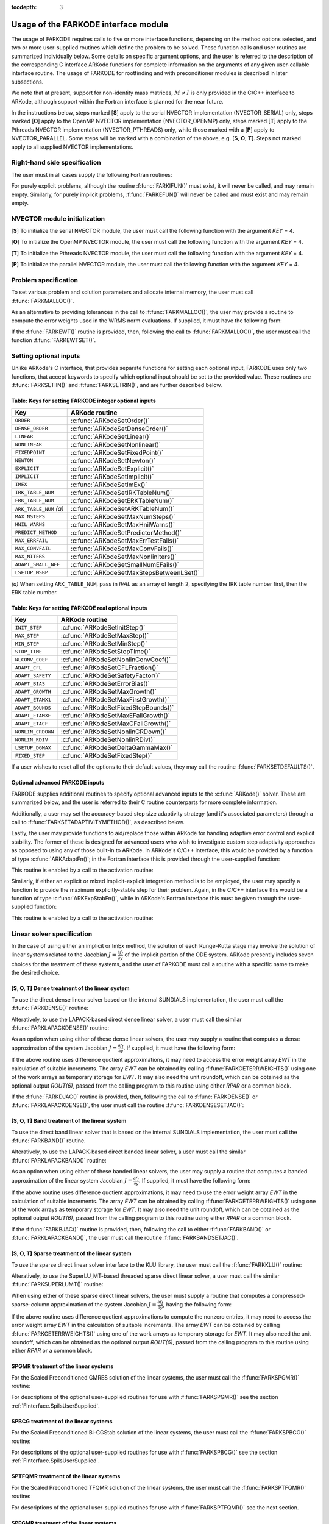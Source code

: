 ..
   Programmer(s): Daniel R. Reynolds @ SMU
   ----------------------------------------------------------------
   Copyright (c) 2013, Southern Methodist University.
   All rights reserved.
   For details, see the LICENSE file.
   ----------------------------------------------------------------

:tocdepth: 3

.. _FInterface.Usage:

Usage of the FARKODE interface module
==========================================

The usage of FARKODE requires calls to five or more interface
functions, depending on the method options selected, and two or more
user-supplied routines which define the problem to be solved.  These 
function calls and user routines are summarized individually below.
Some details on specific argument options, and the user is referred to
the description of the corresponding C interface ARKode functions for
complete information on the arguments of any given user-callable
interface routine.  The usage of FARKODE for rootfinding and with
preconditioner modules is described in later subsections.

We note that at present, support for non-identity mass matrices,
:math:`M\ne I` is only provided in the C/C++ interface to ARKode,
although support within the Fortran interface is planned for the near
future.

In the instructions below, steps marked [**S**] apply to the serial 
NVECTOR implementation (NVECTOR_SERIAL) only, steps marked [**O**]
apply to the OpenMP NVECTOR implementation (NVECTOR_OPENMP) only,
steps marked [**T**] apply to the Pthreads NVECTOR implementation
(NVECTOR_PTHREADS) only, while those marked with a [**P**] apply to
NVECTOR_PARALLEL.  Some steps will be marked with a combination of the
above, e.g.  [**S**, **O**, **T**].  Steps not marked apply to all
supplied NVECTOR implementations.



.. _FInterface.RHS:

Right-hand side specification
--------------------------------------

The user must in all cases supply the following Fortran routines:

.. f:subroutine:: FARKIFUN(T, Y, YDOT, IPAR, RPAR, IER)
   
   Sets the *YDOT* array to :math:`f_I(t,y)`, the implicit portion of
   the right-hand side of the ODE system, as function of the
   independent variable *T* :math:`=t` and the array of dependent state
   variables *Y* :math:`=y`. 
      
   **Arguments:**
      * *T* (``realtype``, input) -- current value of the independent variable.
      * *Y* (``realtype``, input) -- array containing state variables.
      * *YDOT* (``realtype``, output) -- array containing state derivatives.
      * *IPAR* (``long int``, input) -- array containing integer user
        data that was passed to :f:func:`FARKMALLOC()`.
      * *RPAR* (``realtype``, input) -- array containing real user
        data that was passed to :f:func:`FARKMALLOC()`.
      * *IER* (``int``, output) -- return flag (0 success, >0
        recoverable error, <0 unrecoverable error).
   

.. f:subroutine:: FARKEFUN(T, Y, YDOT, IPAR, RPAR, IER)
   
   Sets the *YDOT* array to :math:`f_E(t,y)`, the explicit portion of
   the right-hand side of the ODE system, as function of the
   independent variable *T* :math:`=t` and the array of dependent state
   variables *Y* :math:`=y`. 
      
   **Arguments:**
      * *T* (``realtype``, input) -- current value of the independent variable.
      * *Y* (``realtype``, input) -- array containing state variables.
      * *YDOT* (``realtype``, output) -- array containing state derivatives.
      * *IPAR* (``long int``, input) -- array containing integer user
        data that was passed to :f:func:`FARKMALLOC()`.
      * *RPAR* (``realtype``, input) -- array containing real user
        data that was passed to :f:func:`FARKMALLOC()`.
      * *IER* (``int``, output) -- return flag (0 success, >0
        recoverable error, <0 unrecoverable error).

For purely explicit problems, although the routine
:f:func:`FARKIFUN()` must exist, it will never be called, and may
remain empty.  Similarly, for purely implicit problems, 
:f:func:`FARKEFUN()` will never be called and must exist and may
remain empty.



.. _FInterface.NVector:

NVECTOR module initialization
--------------------------------------

[**S**] To initialize the serial NVECTOR module, the user must
call the following function with the argument *KEY* = 4.

.. f:subroutine:: FNVINITS(KEY, NEQ, IER)
   
   Initializes the Fortran interface to the serial NVECTOR module.
      
   **Arguments:** 
      * *KEY* (``int``, input) -- integer flag denoting which solver
	is to be used (1 is CVODE, 2 is IDA, 3 is KINSOL and 4 is ARKode).
      * *NEQ* (``long int``, input) -- size of the ODE system.
      * *IER* (``int``, output) -- return flag (0 success, :math:`\ne 0` failure).


[**O**] To initialize the OpenMP NVECTOR module, the user must
call the following function with the argument *KEY* = 4.

.. f:subroutine:: FNVINITS_OPENMP(KEY, NEQ, NUM_THREADS, IER)
   
   Initializes the Fortran interface to the OpenMP NVECTOR module.
      
   **Arguments:** 
      * *KEY* (``int``, input) -- integer flag denoting which solver
	is to be used (1 is CVODE, 2 is IDA, 3 is KINSOL and 4 is ARKode).
      * *NEQ* (``long int``, input) -- size of the ODE system.
      * *NUM_THREADS* (``int``, input) -- number of threads to use in
	parallelized regions.
      * *IER* (``int``, output) -- return flag (0 success, :math:`\ne 0` failure).


[**T**] To initialize the Pthreads NVECTOR module, the user must
call the following function with the argument *KEY* = 4.

.. f:subroutine:: FNVINITS_PTHREADS(KEY, NEQ, NUM_THREADS, IER)
   
   Initializes the Fortran interface to the Pthreads NVECTOR module.
      
   **Arguments:** 
      * *KEY* (``int``, input) -- integer flag denoting which solver
	is to be used (1 is CVODE, 2 is IDA, 3 is KINSOL and 4 is ARKode).
      * *NEQ* (``long int``, input) -- size of the ODE system.
      * *NUM_THREADS* (``int``, input) -- number of threads to use in
	parallelized regions.
      * *IER* (``int``, output) -- return flag (0 success, :math:`\ne 0` failure).


[**P**] To initialize the parallel NVECTOR module, the user must
call the following function with the argument *KEY* = 4.

.. f:subroutine:: FNVINITP(COMM, KEY, NLOCAL, NGLOBAL, IER)
   
   Initializes the Fortran interface to the parallel NVECTOR module.
      
   **Arguments:** 
      * *COMM* (``int``, input) -- the MPI communicator.
      * *KEY* (``int``, input) -- integer flag denoting which solver is to be
        used (1 is CVODE, 2 is IDA, 3 is KINSOL and 4 is ARKode).
      * *NLOCAL* (``long int``, input) -- local vector size on this processor.
      * *NGLOBAL* (``long int``, input) -- the size of the ODE system,
	and the global size of vectors (the sum of all values of *NLOCAL*).
      * *IER* (``int``, output) -- return flag (0 success, :math:`\ne 0` failure).
      
   **Notes:** If the header file ``sundials_config.h`` defines
   ``SUNDIALS_MPI_COMM_F2C`` to be 1 (meaning the MPI implementation 
   used to build SUNDIALS includes the :c:func:`MPI_Comm_f2c()` function),
   then COMM can be any valid MPI communicator.  Otherwise,
   ``MPI_COMM_WORLD`` will be used, so the user can just pass an
   integer value as a placeholder.



.. _FInterface.Problem:

Problem specification
--------------------------------------

To set various problem and solution parameters and allocate internal
memory, the user must call :f:func:`FARKMALLOC()`.


.. f:subroutine:: FARKMALLOC(T0, Y0, IMEX, IATOL, RTOL, ATOL, IOUT, ROUT, IPAR, RPAR, IER)
   
   Initializes the Fortran interface to the ARKode solver, providing
   interfaces to the C routines :c:func:`ARKodeCreate()`,
   :c:func:`ARKodeSetUserData()`, and :c:func:`ARKodeInit()`, as well
   as one of :c:func:`ARKodeSStolerances()` or
   :c:func:`ARKodeSVtolerances()`.
      
   **Arguments:** 
      * *T0* (``realtype``, input) -- initial value of :math:`t`.
      * *Y0* (``realtype``, input) -- array of initial conditions. 
      * *IMEX* (``int``, input) -- flag denoting basic integration
	method: 0 = implicit, 1 = explicit, 2 = ImEx. 
      * *IATOL* (``int``, input) -- type for absolute tolerance input
	*ATOL*: 1 = scalar, 2 = array, 3 = user-supplied function; the
	user must subsequently call :f:func:`FARKEWTSET()` and supply
	a routine :f:func:`FARKEWT()` to compute the error weight vector.
      * *RTOL* (``realtype``, input) -- scalar relative tolerance.
      * *ATOL* (``realtype``, input) -- scalar or array absolute tolerance.
      * *IOUT* (``long int``, input/output) -- array of length 22 for integer optional outputs.
      * *ROUT* (``realtype``, input/output) -- array of length 6 for real optional outputs.
      * *IPAR* (``long int``, input/output) -- array of user integer data, which will be passed
        unmodified to all user-provided routines.
      * *RPAR* (``realtype``, input/output) -- array with user real data, which will be passed
        unmodified to all user-provided routines.
      * *IER* (``int``, output) -- return flag (0 success, :math:`\ne 0` failure).
      
   **Notes:** Modifications to the user data arrays *IPAR* and *RPAR*
   inside a user-provided routine will be propagated to all
   subsequent calls to such routines. The optional outputs
   associated with the main ARKode integrator are listed in
   :ref:`FInterface.IOUTTable` and :ref:`FInterface.ROUTTable`, in
   the section :ref:`FInterface.OptionalOutputs`. 


As an alternative to providing tolerances in the call to
:f:func:`FARKMALLOC()`, the user may provide a routine to compute the
error weights used in the WRMS norm evaluations.  If supplied, it must
have the following form:

.. f:subroutine:: FARKEWT(Y, EWT, IPAR, RPAR, IER)
   
   It must set the positive components of the error weight
   vector *EWT* for the calculation of the WRMS norm of *Y*.
      
   **Arguments:** 
      * *Y* (``realtype``, input) -- array containing state variables.
      * *EWT* (``realtype``, output) -- array containing the error weight vector.
      * *IPAR* (``long int``, input) -- array containing the integer user data that was passed
        to :f:func:`FARKMALLOC()`.
      * *RPAR* (``realtype``, input) -- array containing the real user data that was passed to
        :f:func:`FARKMALLOC()`.
      * *IER* (``int``, output) -- return flag (0 success, :math:`\ne 0` failure).

   
If the :f:func:`FARKEWT()` routine is provided, then, following the
call to :f:func:`FARKMALLOC()`, the user must call the function
:f:func:`FARKEWTSET()`. 

.. f:subroutine:: FARKEWTSET(FLAG, IER)
 
   Informs FARKODE to use the user-supplied :f:func:`FARKEWT()` function.
      
   **Arguments:** 
      * *FLAG* (``int``, input) -- flag, use "1" to denoting to use :f:func:`FARKEWT()`.
      * *IER* (``int``, output) -- return flag (0 success, :math:`\ne 0` failure).




.. _FInterface.OptionalInputs:

Setting optional inputs
--------------------------------------

Unlike ARKode's C interface, that provides separate functions for
setting each optional input, FARKODE uses only two functions, that
accept keywords to specify which optional input should be set to the
provided value.  These routines are :f:func:`FARKSETIIN()` and
:f:func:`FARKSETRIN()`, and are further described below. 


.. f:subroutine:: FARKSETIIN(KEY, IVAL, IER)
   
   Specification routine to pass optional integer inputs
   to the :f:func:`FARKODE()` solver.
      
   **Arguments:** 
      * *KEY* (quoted string, input) -- which optional input
        is set (see :ref:`FInterface.IINOptionTable`).
      * *IVAL* (``long int``, input) -- the integer input value to be used.
      * *IER* (``int``, output) -- return flag (0 success, :math:`\ne 0` failure).



.. _FInterface.IINOptionTable:

Table: Keys for setting FARKODE integer optional inputs
^^^^^^^^^^^^^^^^^^^^^^^^^^^^^^^^^^^^^^^^^^^^^^^^^^^^^^^^^^^

.. cssclass:: table-bordered

=======================  =========================================
Key                      ARKode routine
=======================  =========================================
``ORDER``                :c:func:`ARKodeSetOrder()`
``DENSE_ORDER``          :c:func:`ARKodeSetDenseOrder()`
``LINEAR``               :c:func:`ARKodeSetLinear()`
``NONLINEAR``            :c:func:`ARKodeSetNonlinear()`
``FIXEDPOINT``           :c:func:`ARKodeSetFixedPoint()`
``NEWTON``               :c:func:`ARKodeSetNewton()`
``EXPLICIT``             :c:func:`ARKodeSetExplicit()`
``IMPLICIT``             :c:func:`ARKodeSetImplicit()`
``IMEX``                 :c:func:`ARKodeSetImEx()`
``IRK_TABLE_NUM``        :c:func:`ARKodeSetIRKTableNum()`
``ERK_TABLE_NUM``        :c:func:`ARKodeSetERKTableNum()`
``ARK_TABLE_NUM`` *(a)*  :c:func:`ARKodeSetARKTableNum()`      
``MAX_NSTEPS``           :c:func:`ARKodeSetMaxNumSteps()`
``HNIL_WARNS``           :c:func:`ARKodeSetMaxHnilWarns()`
``PREDICT_METHOD``       :c:func:`ARKodeSetPredictorMethod()`
``MAX_ERRFAIL``          :c:func:`ARKodeSetMaxErrTestFails()`
``MAX_CONVFAIL``         :c:func:`ARKodeSetMaxConvFails()`
``MAX_NITERS``           :c:func:`ARKodeSetMaxNonlinIters()`
``ADAPT_SMALL_NEF``      :c:func:`ARKodeSetSmallNumEFails()`
``LSETUP_MSBP``          :c:func:`ARKodeSetMaxStepsBetweenLSet()`
=======================  =========================================

*(a)* When setting ``ARK_TABLE_NUM``, pass in *IVAL* as an array of
length 2, specifying the IRK table number first, then the ERK table
number.
      

.. f:subroutine:: FARKSETRIN(KEY, RVAL, IER)
  
   Specification routine to pass optional real inputs
   to the :f:func:`FARKODE()` solver.
      
   **Arguments:** 
      * *KEY* (quoted string, input) -- which optional input
        is set (see :ref:`FInterface.RINOptionTable`).
      * *RVAL* (``realtype``, input) -- the real input value to be used.
      * *IER* (``int``, output) -- return flag (0 success, :math:`\ne 0` failure).



.. _FInterface.RINOptionTable:

Table: Keys for setting FARKODE real optional inputs
^^^^^^^^^^^^^^^^^^^^^^^^^^^^^^^^^^^^^^^^^^^^^^^^^^^^^^^^^^^

.. cssclass:: table-bordered

=================  =========================================
Key                ARKode routine
=================  =========================================
``INIT_STEP``      :c:func:`ARKodeSetInitStep()`
``MAX_STEP``       :c:func:`ARKodeSetMaxStep()`
``MIN_STEP``       :c:func:`ARKodeSetMinStep()`
``STOP_TIME``      :c:func:`ARKodeSetStopTime()`
``NLCONV_COEF``    :c:func:`ARKodeSetNonlinConvCoef()`
``ADAPT_CFL``      :c:func:`ARKodeSetCFLFraction()`
``ADAPT_SAFETY``   :c:func:`ARKodeSetSafetyFactor()`
``ADAPT_BIAS``     :c:func:`ARKodeSetErrorBias()`
``ADAPT_GROWTH``   :c:func:`ARKodeSetMaxGrowth()`
``ADAPT_ETAMX1``   :c:func:`ARKodeSetMaxFirstGrowth()`
``ADAPT_BOUNDS``   :c:func:`ARKodeSetFixedStepBounds()`
``ADAPT_ETAMXF``   :c:func:`ARKodeSetMaxEFailGrowth()`
``ADAPT_ETACF``    :c:func:`ARKodeSetMaxCFailGrowth()`
``NONLIN_CRDOWN``  :c:func:`ARKodeSetNonlinCRDown()`
``NONLIN_RDIV``    :c:func:`ARKodeSetNonlinRDiv()`
``LSETUP_DGMAX``   :c:func:`ARKodeSetDeltaGammaMax()`
``FIXED_STEP``     :c:func:`ARKodeSetFixedStep()`
=================  =========================================




If a user wishes to reset all of the options to their default values,
they may call the routine :f:func:`FARKSETDEFAULTS()`. 

.. f:subroutine:: FARKSETDEFAULTS(IER)
   
   Specification routine to reset all FARKODE optional
   inputs to their default values.
      
   **Arguments:** 
      * *IER* (``int``, output) -- return flag (0 success, :math:`\ne 0` failure).
   



Optional advanced FARKODE inputs
^^^^^^^^^^^^^^^^^^^^^^^^^^^^^^^^^^^^^^^^^^^

FARKODE supplies additional routines to specify optional advanced
inputs to the :c:func:`ARKode()` solver.  These are summarized below,
and the user is referred to their C routine counterparts for more
complete information. 



.. f:subroutine:: FARKSETERKTABLE(S, Q, P, C, A, B, BEMBED, IER)
   
   Interface to the routine :c:func:`ARKodeSetERKTable()`.
      
   **Arguments:** 
      * *S* (``int``, input) -- number of stages in the table.
      * *Q* (``int``, input) -- global order of accuracy of the method.
      * *P* (``int``, input) -- global order of accuracy of the embedding.
      * *C* (``realtype``, input) -- array of length *S* containing the stage times.
      * *A* (``realtype``, input) -- array of length *S*S* containing the ERK coefficients
        (stored in row-major, "C", order).
      * *B* (``realtype``, input) -- array of length *S* containing the solution coefficients.
      * *BEMBED* (``realtype``, input) -- array of length *S* containing the embedding
        coefficients.
      * *IER* (``int``, output) -- return flag (0 success, :math:`\ne 0` failure).


.. f:subroutine:: FARKSETIRKTABLE(S, Q, P, C, A, B, BEMBED, IER)
   
   Interface to the routine :c:func:`ARKodeSetIRKTable()`.
      
   **Arguments:** 
      * *S* (``int``, input) -- number of stages in the table.
      * *Q* (``int``, input) -- global order of accuracy of the method.
      * *P* (``int``, input) -- global order of accuracy of the embedding.
      * *C* (``realtype``, input) -- array of length *S* containing the stage times.
      * *A* (``realtype``, input) -- array of length *S*S* containing the IRK coefficients
        (stored in row-major, "C", order).
      * *B* (``realtype``, input) -- array of length *S* containing the solution coefficients.
      * *BEMBED* (``realtype``, input) -- array of length *S* containing the embedding
        coefficients.
      * *IER* (``int``, output) -- return flag (0 success, :math:`\ne 0` failure).


.. f:subroutine:: FARKSETARKTABLES(S, Q, P, C, AI, AE, B, BEMBED, IER)
   
   Interface to the routine :c:func:`ARKodeSetARKTables()`.
   
   **Arguments:** 
      * *S* (``int``, input) -- number of stages in the table.
      * *Q* (``int``, input) -- global order of accuracy of the method.
      * *P* (``int``, input) -- global order of accuracy of the embedding.
      * *C* (``realtype``, input) -- array of length *S* containing the stage times.
      * *AI* (``realtype``, input) -- array of length *S*S* containing the IRK coefficients
        (stored in row-major, "C", order) 
      * *AE* (``realtype``, input) -- array of length *S*S* containing the ERK coefficients
        (stored in row-major, "C", order) 
      * *B* (``realtype``, input) -- array of length *S* containing the solution coefficients 
      * *BEMBED* (``realtype``, input) -- array of length *S* containing the embedding
        coefficients 
      * *IER* (``int``, output) -- return flag (0 success, :math:`\ne 0` failure) 
   


Additionally, a user may set the accuracy-based step size adaptivity
strategy (and it's associated parameters) through a call to
:f:func:`FARKSETADAPTIVITYMETHOD()`, as described below. 

.. f:subroutine:: FARKSETADAPTIVITYMETHOD(IMETHOD, IDEFAULT, IPQ, PARAMS, IER)
   
   Specification routine to set the step size adaptivity strategy and
   parameters within the :f:func:`FARKODE()` solver.  Interfaces with
   the C routine :c:func:`ARKodeSetAdaptivityMethod()`.
      
   **Arguments:** 
      * *IMETHOD* (``int``, input) -- choice of adaptivity method.
      * *IDEFAULT* (``int``, input) -- flag denoting whether to use
	default parameters (1) or that customized parameters will be
	supplied (1).
      * *IPQ* (``int``, input) -- flag denoting whether to use
	the embedding order of accuracy (0) or the method order of
	accuracy (1) within step adaptivity algorithm.
      * *PARAMS* (``realtype``, input) -- array of 3 parameters to be
	used within the adaptivity strategy.
      * *IER* (``int``, output) -- return flag (0 success, :math:`\ne 0` failure).


Lastly, the user may provide functions to aid/replace those within
ARKode for handling adaptive error control and explicit stability.
The former of these is designed for advanced users who wish to
investigate custom step adaptivity approaches as opposed to using any
of those built-in to ARKode.  In ARKode's C/C++ interface, this would be
provided by a function of type :c:func:`ARKAdaptFn()`; in the Fortran
interface this is provided through the user-supplied function:

.. f:subroutine:: FARKADAPT(Y, T, H1, H2, H3, E1, E2, E3, Q, P, HNEW, IPAR, RPAR, IER)
   
   It must set the new step size *HNEW* based on the three previous
   steps (*H1*, *H2*, *H3*) and the three previous error estimates
   (*E1*, *E2*, *E3*). 
      
   **Arguments:** 
      * *Y* (``realtype``, input) -- array containing state variables.
      * *T* (``realtype``, input) -- current value of the independent variable.
      * *H1* (``realtype``, input) -- current step size.
      * *H2* (``realtype``, input) -- previous step size.
      * *H3* (``realtype``, input) -- previous-previous step size.
      * *E1* (``realtype``, input) -- estimated temporal error in current step.
      * *E2* (``realtype``, input) -- estimated temporal error in previous step.
      * *E3* (``realtype``, input) -- estimated temporal error in previous-previous step.
      * *Q* (``int``, input) -- global order of accuracy for RK method.
      * *P* (``int``, input) -- global order of accuracy for RK embedding.
      * *HNEW* (``realtype``, output) -- array containing the error weight vector.
      * *IPAR* (``long int``, input) -- array containing the integer
	user data that was passed to :f:func:`FARKMALLOC()`.
      * *RPAR* (``realtype``, input) -- array containing the real user
	data that was passed to :f:func:`FARKMALLOC()`.
      * *IER* (``int``, output) -- return flag (0 success, :math:`\ne 0` failure).


This routine is enabled by a call to the activation routine:

.. f:subroutine:: FARKADAPTSET(FLAG, IER)
   
   Informs FARKODE to use the user-supplied :f:func:`FARKADAPT()` function.
      
   **Arguments:** 
      * *FLAG* (``int``, input) -- flag, use "1" to denoting to use
	:f:func:`FARKADAPT()`, or use "0" to denote a return to the
        default adaptivity strategy.
      * *IER* (``int``, output) -- return flag (0 success, :math:`\ne
	0` failure).

   Note: The call to :f:func:`FARKADAPTSET()` must occur *after* the call
   to :f:func:`FARKMALLOC()`.


Similarly, if either an explicit or mixed implicit-explicit
integration method is to be employed, the user may specify a function
to provide the maximum explicitly-stable step for their problem.
Again, in the C/C++ interface this would be a function of type
:c:func:`ARKExpStabFn()`, while in ARKode's Fortran interface this
must be given through the user-supplied function:

.. f:subroutine:: FARKEXPSTAB(Y, T, HSTAB, IPAR, RPAR, IER)
   
   It must set the maximum explicitly-stable step size, *HSTAB*, based
   on the current solution, *Y*.
      
   **Arguments:** 
      * *Y* (``realtype``, input) -- array containing state variables.
      * *T* (``realtype``, input) -- current value of the independent variable.
      * *HSTAB* (``realtype``, output) -- maximum explicitly-stable step size.
      * *IPAR* (``long int``, input) -- array containing the integer user data that was passed
        to :f:func:`FARKMALLOC()`.
      * *RPAR* (``realtype``, input) -- array containing the real user data that was passed to
        :f:func:`FARKMALLOC()`.
      * *IER* (``int``, output) -- return flag (0 success, :math:`\ne 0` failure).
 

This routine is enabled by a call to the activation routine:

.. f:subroutine:: FARKEXPSTABSET(FLAG, IER)
   
   Informs FARKODE to use the user-supplied :f:func:`FARKEXPSTAB()` function.
      
   **Arguments:** 
      * *FLAG* (``int``, input) -- flag, use "1" to denoting to use
	:f:func:`FARKEXPSTAB()`, or use "0" to denote a return to the 
        default error-based stability strategy.
      * *IER* (``int``, output) -- return flag (0 success, :math:`\ne
	0` failure).

   Note: The call to :f:func:`FARKEXPSTABSET()` must occur *after* the call
   to :f:func:`FARKMALLOC()`.



   
.. _FInterface.LinearSolver:

Linear solver specification
---------------------------------

In the case of using either an implicit or ImEx method, the solution
of each Runge-Kutta stage may involve the solution of linear systems
related to the Jacobian :math:`J = \frac{\partial f_I}{\partial y}` of
the implicit portion of the ODE system. ARKode presently includes
seven choices for the treatment of these systems, and the user of
FARKODE must call a routine with a specific name to make the
desired choice. 


[**S**, **O**, **T**] Dense treatment of the linear system
^^^^^^^^^^^^^^^^^^^^^^^^^^^^^^^^^^^^^^^^^^^^^^^^^^^^^^^^^^^^

To use the direct dense linear solver based on the internal SUNDIALS
implementation, the user must call the :f:func:`FARKDENSE()` routine: 


.. f:subroutine:: FARKDENSE(NEQ, IER)
   
   Interfaces with the :c:func:`ARKDense()` function to
   specify use of the dense direct linear solver.
      
   **Arguments:** 
      * *NEQ* (``long int``, input) -- size of the ODE system.
      * *IER* (``int``, output) -- return flag (0 if success, -1 if a memory allocation
        error occurred, -2 for an illegal input).


Alteratively, to use the LAPACK-based direct dense linear solver, a
user must call the similar :f:func:`FARKLAPACKDENSE()` routine:

.. f:subroutine:: FARKLAPACKDENSE(NEQ, IER)
   
   Interfaces with the :c:func:`ARKLapackDense()` function
   to specify use of the LAPACK the dense direct linear solver.
      
   **Arguments:** 
      * *NEQ* (``int``, input) -- size of the ODE system.
      * *IER* (``int``, output) -- return flag (0 if success, -1 if a memory allocation
        error occurred, -2 for an illegal input).


As an option when using either of these dense linear solvers, the user
may supply a routine that computes a dense approximation of the system
Jacobian :math:`J = \frac{\partial f_I}{\partial y}`.  If supplied, it
must have the following form:


.. f:subroutine:: FARKDJAC(NEQ, T, Y, FY, DJAC, H, IPAR, RPAR, WK1, WK2, WK3, IER)
   
   Interface to provide a user-supplied dense Jacobian approximation
   function (of type :c:func:`ARKDlsDenseJacFn()`), to be used by the
   :f:func:`FARKDENSE()` solver. 
      
   **Arguments:** 
      * *NEQ* (``long int``, input) -- size of the ODE system.
      * *T* (``realtype``, input) -- current value of the independent variable.
      * *Y* (``realtype``, input) -- array containing values of the dependent state variables.
      * *FY* (``realtype``, input) -- array containing values of the dependent state derivatives.
      * *DJAC* (``realtype`` of size (NEQ,NEQ), output) -- 2D array containing the Jacobian entries.
      * *H* (``realtype``, input) -- current step size.
      * *IPAR* (``long int``, input) -- array containing integer user data that was passed to
        :f:func:`FARKMALLOC()`.
      * *RPAR* (``realtype``, input) -- array containing real user data that was passed to
        :f:func:`FARKMALLOC()`.
      * *WK1*, *WK2*, *WK3*  (``realtype``, input) -- array containing temporary workspace
        of same size as *Y*.
      * *IER* (``int``, output) -- return flag (0 if success, >0 if a recoverable error
        occurred, <0 if an unrecoverable error occurred).
      
   **Notes:** Typically this routine will use only *NEQ*, *T*, *Y*, and
   *DJAC*. It must compute the Jacobian and store it column-wise in *DJAC*. 
  

   
If the above routine uses difference quotient approximations, it may
need to access the error weight array *EWT* in the calculation of
suitable increments. The array *EWT* can be obtained by calling
:f:func:`FARKGETERRWEIGHTS()` using one of the work arrays as
temporary storage for *EWT*. It may also need the unit roundoff, which
can be obtained as the optional output *ROUT(6)*, passed from the
calling program to this routine using either *RPAR* or a common block. 

If the :f:func:`FARKDJAC()` routine is provided, then, following the
call to :f:func:`FARKDENSE()` or :f:func:`FARKLAPACKDENSE()`, the user
must call the routine :f:func:`FARKDENSESETJAC()`:


.. f:subroutine:: FARKDENSESETJAC(FLAG, IER)
   
   Interface to the :c:func:`ARKDlsSetDenseJacFn()` function, specifying
   to use the user-supplied routine :f:func:`FARKDJAC()` for the
   Jacobian approximation. 
      
   **Arguments:** 
      * *FLAG* (``int``, input) -- any nonzero value specifies to use
	:f:func:`FARKDJAC()`. 
      * *IER* (``int``, output) -- return flag (0 if success,
	:math:`\ne 0` if an error occurred).
   

   


[**S**, **O**, **T**] Band treatment of the linear system
^^^^^^^^^^^^^^^^^^^^^^^^^^^^^^^^^^^^^^^^^^^^^^^^^^^^^^^^^^^

To use the direct band linear solver that is based on the internal
SUNDIALS implementation, the user must call the :f:func:`FARKBAND()`
routine.


.. f:subroutine:: FARKBAND(NEQ, MU, ML, IER)
   
   Interfaces with the :c:func:`ARKBand()` function to
   specify use of the dense banded linear solver.
      
   **Arguments:** 
      * *NEQ* (``long int``, input) -- size of the ODE system.
      * *MU* (``long int``, input) -- upper half-bandwidth.
      * *ML* (``long int``, input) -- lower half-bandwidth.
      * *IER* (``int``, output) -- return flag (0 if success, -1 if a memory allocation
        error occurred, -2 for an illegal input).


Alteratively, to use the LAPACK-based direct banded linear solver, a
user must call the similar :f:func:`FARKLAPACKBAND()` routine:


.. f:subroutine:: FARKLAPACKBAND(NEQ, MU, ML, IER)
   
   Interfaces with the :c:func:`ARKLapackBand()` function
   to specify use of the dense banded linear solver.
      
   **Arguments:** 
      * *NEQ* (``int``, input) -- size of the ODE system.
      * *MU* (``int``, input) -- upper half-bandwidth.
      * *ML* (``int``, input) -- lower half-bandwidth.
      * *IER* (``int``, output) -- return flag (0 if success, -1 if a memory allocation
        error occurred, -2 for an illegal input).
   

   
As an option when using either of these banded linear solvers, the user
may supply a routine that computes a banded approximation of the
linear system Jacobian :math:`J = \frac{\partial f_I}{\partial y}`. If
supplied, it must have the following form:

.. f:subroutine:: FARKBJAC(NEQ, MU, ML, MDIM, T, Y, FY, BJAC, H, IPAR, RPAR, WK1, WK2, WK3, IER)
   
   Interface to provide a user-supplied band Jacobian approximation
   function (of type :c:func:`ARKDlsBandJacFn()`), to be used by the
   :f:func:`FARKBAND()` solver. 
     
   **Arguments:** 
      * *NEQ* (``long int``, input) -- size of the ODE system.
      * *MU*   (``long int``, input) -- upper half-bandwidth.
      * *ML*   (``long int``, input) -- lower half-bandwidth.
      * *MDIM* (``long int``, input) -- leading dimension of *BJAC* array.
      * *T*    (``realtype``, input) -- current value of the independent variable.
      * *Y*    (``realtype``, input) -- array containing dependent state variables.
      * *FY*   (``realtype``, input) -- array containing dependent state derivatives.
      * *BJAC* (``realtype`` of size *(MDIM,NEQ)*, output) -- 2D array
	containing the Jacobian entries. 
      * *H*    (``realtype``, input) -- current step size.
      * *IPAR* (``long int``, input) -- array containing integer user data that was passed to
        :f:func:`FARKMALLOC()`.
      * *RPAR* (``realtype``, input) -- array containing real user data that was passed to
        :f:func:`FARKMALLOC()`.
      * *WK1*, *WK2*, *WK3*  (``realtype``, input) -- array containing temporary workspace
        of same size as *Y*.
      * *IER* (``int``, output) -- return flag (0 if success, >0 if a recoverable error
        occurred, <0 if an unrecoverable error occurred).
      
   **Notes:**
   Typically this routine will use only *NEQ*, *MU*, *ML*, *T*, *Y*, and
   *BJAC*. It must load the *MDIM* by *N* array *BJAC* with the Jacobian
   matrix at the current :math:`(t,y)` in band form.  Store in
   *BJAC(k,j)* the Jacobian element :math:`J_{i,j}` with 
   *k = i - j + MU + 1* (or *k = 1, ..., ML+MU+1*) and *j = 1, ..., N*. 


If the above routine uses difference quotient approximations, it may
need to use the error weight array *EWT* in the calculation of
suitable increments. The array *EWT* can be obtained by calling
:f:func:`FARKGETERRWEIGHTS()` using one of the work 
arrays as temporary storage for *EWT*. It may also need the unit
roundoff, which can be obtained as the optional output *ROUT(6)*,
passed from the calling program to this routine using either *RPAR*
or a common block. 

If the :f:func:`FARKBJAC()` routine is provided, then, following the
call to either :f:func:`FARKBAND()` or :f:func:`FARKLAPACKBAND()`, the
user must call the routine :f:func:`FARKBANDSETJAC()`. 


.. f:subroutine:: FARKBANDSETJAC(FLAG, IER)
   
   Interface to the :c:func:`ARKDlsSetBandJacFn()` function, specifying
   to use the user-supplied routine :f:func:`FARKBJAC()` for the
   Jacobian approximation. 
      
   **Arguments:** 
      * *FLAG* (``int``, input) -- any nonzero value specifies to use
        :f:func:`FARKBJAC()`.
      * *IER* (``int``, output) -- return flag (0 if success, 
	:math:`\ne 0` if an error occurred).




[**S**, **O**, **T**] Sparse treatment of the linear system
^^^^^^^^^^^^^^^^^^^^^^^^^^^^^^^^^^^^^^^^^^^^^^^^^^^^^^^^^^^^

To use the sparse direct linear solver interface to the KLU library,
the user must call the :f:func:`FARKKLU()` routine:  


.. f:subroutine:: FARKKLU(NEQ, NNZ, IER)
   
   Interfaces with the :c:func:`ARKKLU()` function to
   specify use of the sparse direct linear solver.
      
   **Arguments:** 
      * *NEQ* (``int``, input) -- size of the ODE system.
      * *NNZ* (``int``, input) -- maximum number of nonzeros in
	the sparse Jacobian.
      * *IER* (``int``, output) -- return flag (0 if success, -1 if a
	memory allocation error occurred, -2 for an illegal input).


Alteratively, to use the SuperLU_MT-based threaded sparse direct
linear solver, a user must call the similar :f:func:`FARKSUPERLUMT()`
routine:

.. f:subroutine:: FARKSUPERLUMT(NTHREADS, NEQ, NNZ, IER)
   
   Interfaces with the :c:func:`ARKSuperLUMT()` function
   to specify use of the SuperLU_MT threaded sparse direct linear solver.
      
   **Arguments:** 
      * *NTHREADS* (``int``, input) -- number of threads to use in
	factorization and solution of the Jacobian systems.
      * *NEQ* (``int``, input) -- size of the ODE system.
      * *NNZ* (``int``, input) -- maximum number of nonzeros in
	the sparse Jacobian.
      * *IER* (``int``, output) -- return flag (0 if success, -1 if a
	memory allocation error occurred, -2 for an illegal input).


When using either of these sparse direct linear solvers, the user must
supply a routine that computes a compressed-sparse-column
approximation of the system Jacobian :math:`J = \frac{\partial
f_I}{\partial y}`, having the following form:


.. f:subroutine:: FARKSPJAC(T, Y, FY, N, NNZ, JDATA, JRVALS, JCPTRS, H, IPAR, RPAR, WK1, WK2, WK3, IER)
   
   Interface to provide a user-supplied sparse Jacobian approximation
   function (of type :c:func:`ARKSlsSparseJacFn()`), to be used by the
   :f:func:`FARKKLU()` or :f:func:`FARKSUPERLUMT()` solver. 
      
   **Arguments:** 
      * *T* (``realtype``, input) -- current value of the independent variable.
      * *Y* (``realtype``, input) -- array containing values of the dependent state variables.
      * *FY* (``realtype``, input) -- array containing values of the dependent state derivatives.
      * *N* (``int``, input) -- number of matrix rows in Jacobian.
      * *NNZ* (``int``, input) -- allocated length of nonzero storage in Jacobian.
      * *JDATA* (``realtype`` of size NNZ, output) -- nonzero values in Jacobian.
      * *JRVALS* (``int`` of size NNZ, output) -- row indices for each
	nonzero Jacobian entry.
      * *JCPTRS* (``int`` of size N+1, output) -- indices of where
	each column's nonzeros begin in data array; last entry points
	just past end of data values.
      * *H* (``realtype``, input) -- current step size.
      * *IPAR* (``long int``, input) -- array containing integer user data that was passed to
        :f:func:`FARKMALLOC()`.
      * *RPAR* (``realtype``, input) -- array containing real user data that was passed to
        :f:func:`FARKMALLOC()`.
      * *WK1*, *WK2*, *WK3*  (``realtype``, input) -- array containing temporary workspace
        of same size as *Y*.
      * *IER* (``int``, output) -- return flag (0 if success, >0 if a recoverable error
        occurred, <0 if an unrecoverable error occurred).
      
   **Notes:** Due to the format of both the KLU and SuperLU_MT
   solvers, the number of matrix rows, number of matrix nonzeros, and
   row index array are all of type ``int`` and not ``long int``.
  

If the above routine uses difference quotient approximations to
compute the nonzero entries, it may need to access the error weight
array *EWT* in the calculation of suitable increments. The array *EWT*
can be obtained by calling :f:func:`FARKGETERRWEIGHTS()` using one of
the work arrays as temporary storage for *EWT*.  It may also need the
unit roundoff, which can be obtained as the optional output *ROUT(6)*,
passed from the calling program to this routine using either *RPAR* or
a common block.


   


SPGMR treatment of the linear systems
^^^^^^^^^^^^^^^^^^^^^^^^^^^^^^^^^^^^^^^^^^^^^^^^^^^^^^^^^^

For the Scaled Preconditioned GMRES solution of the linear systems,
the user must call the :f:func:`FARKSPGMR()` routine:


.. f:subroutine:: FARKSPGMR(IPRETYPE, IGSTYPE, MAXL, DELT, IER)
   
   Interfaces with the :c:func:`ARKSpgmr()` and ARKSpilsSet* routines
   to specify use of the SPGMR iterative linear solver.
      
   **Arguments:** 
      * *IPRETYPE* (``int``, input) -- preconditioner type: 0 = none,
	1 = left only, 2 = right only, 3 = both sides.
      * *IGSTYPE* (``int``, input) -- Gram-schmidt orthogonalization
	process: 1 = modified G-S, 2 = classical G-S.
      * *MAXL* (``int``; input) -- maximum Krylov subspace dimension
	(0 for default). 
      * *DELT* (``realtype``, input) -- linear convergence tolerance
	factor (0.0 for default). 
      * *IER* (``int``, output) -- return flag (0 if success, -1 if a
	memory allocation error occurred, -2 for an illegal input).


For descriptions of the optional user-supplied routines for use with
:f:func:`FARKSPGMR()` see the section :ref:`FInterface.SpilsUserSupplied`.



SPBCG treatment of the linear systems
^^^^^^^^^^^^^^^^^^^^^^^^^^^^^^^^^^^^^^^^^^^^^^^^^^^^^^^^^^

For the Scaled Preconditioned Bi-CGStab solution of the linear systems,
the user must call the :f:func:`FARKSPBCG()` routine:


.. f:subroutine:: FARKSPBCG(IPRETYPE, MAXL, DELT, IER)
   
   Interfaces with the :c:func:`ARKSpbcg()` and
   ARKSpilsSet* routines to specify use of the SPBCG iterative
   linear solver.
      
   **Arguments:**  The arguments are the same as those with the
   same names for :f:func:`FARKSPGMR()`. 


For descriptions of the optional user-supplied routines for use with
:f:func:`FARKSPBCG()` see the section :ref:`FInterface.SpilsUserSupplied`.





SPTFQMR treatment of the linear systems
^^^^^^^^^^^^^^^^^^^^^^^^^^^^^^^^^^^^^^^^^^^^^^^^^^^^^^^^^^

For the Scaled Preconditioned TFQMR solution of the linear systems,
the user must call the :f:func:`FARKSPTFQMR()` routine:


.. f:subroutine:: FARKSPTFQMR(IPRETYPE, MAXL, DELT, IER)
   
   Interfaces with the :c:func:`ARKSptfqmr()` and
   ARKSpilsSet* routines to specify use of the SPTFQMR iterative
   linear solver.
      
   **Arguments:**  The arguments are the same as those with the same names
   for :f:func:`FARKSPGMR()`.


For descriptions of the optional user-supplied routines for use with
:f:func:`FARKSPTFQMR()` see the next section.



SPFGMR treatment of the linear systems
^^^^^^^^^^^^^^^^^^^^^^^^^^^^^^^^^^^^^^^^^^^^^^^^^^^^^^^^^^

For the Scaled Preconditioned Flexible Generalized Minimum Residual
solution of the linear systems, the user must call the
:f:func:`FARKSPFGMR()` routine:


.. f:subroutine:: FARKSPFGMR(IPRETYPE, IGSTYPE, MAXL, DELT, IER)
   
   Interfaces with the :c:func:`ARKSpfgmr()` and
   ARKSpilsSet* routines to specify use of the SPFGMR iterative
   linear solver.
      
   **Arguments:**  The arguments are the same as those for
   :f:func:`FARKSPGMR()`.


For descriptions of the optional user-supplied routines for use with
:f:func:`FARKSPFGMR()` see the section :ref:`FInterface.SpilsUserSupplied`.





PCG treatment of the linear systems
^^^^^^^^^^^^^^^^^^^^^^^^^^^^^^^^^^^^^^^^^^^^^^^^^^^^^^^^^^

For the Preconditioned Conjugate Gradient solution of symmetric linear
systems, the user must call the :f:func:`FARKPCG()` routine:


.. f:subroutine:: FARKPCG(IPRETYPE, MAXL, DELT, IER)
 
   Interfaces with the :c:func:`ARKPcg()` and
   ARKSpilsSet* routines to specify use of the PCG iterative
   linear solver.
      
   **Arguments:**  The arguments are the same as those with the
   same names for :f:func:`FARKSPGMR()`. 


For descriptions of the optional user-supplied routines for use with
:f:func:`FARKPCG()` see the section :ref:`FInterface.SpilsUserSupplied`.





.. _FInterface.SpilsUserSupplied:

User-supplied routines for SPGMR/SPBCG/SPTFQMR/SPFGMR/PCG
^^^^^^^^^^^^^^^^^^^^^^^^^^^^^^^^^^^^^^^^^^^^^^^^^^^^^^^^^^^^^^^^^^^^^^^^^^

With treatment of the linear systems by any of the Krylov iterative
solvers, there are three optional user-supplied routines --
:f:func:`FARKJTIMES()`, :f:func:`FARKPSET()` and :f:func:`FARKPSOL()`.
The specifications of these functions are given below.

The first of these optional routines when using a Krylov iterative
solver is a routine to compute the product of the system Jacobian
:math:`J = \frac{\partial f_I}{\partial y}` and a given vector
:math:`v`.  If supplied, it must have the following form: 


.. f:subroutine:: FARKJTIMES(V, FJV, T, Y, FY, H, IPAR, RPAR, WORK, IER)
   
   Interface to provide a user-supplied Jacobian-times-vector product
   approximation function (corresponding to a C interface routine of
   type :c:func:`ARKSpilsJacTimesVecFn()`), to be used by one of the
   Krylov iterative linear solvers.
      
   **Arguments:** 
      * *V*    (``realtype``, input) -- array containing the vector to multiply.
      * *FJV*  (``realtype``, output) -- array containing resulting product vector.
      * *T*    (``realtype``, input) -- current value of the independent variable.
      * *Y*    (``realtype``, input) -- array containing dependent state variables.
      * *FY*   (``realtype``, input) -- array containing dependent state derivatives.
      * *H*    (``realtype``, input) -- current step size.
      * *IPAR* (``long int``, input) -- array containing integer user data that was passed to
        :f:func:`FARKMALLOC()`.
      * *RPAR* (``realtype``, input) -- array containing real user data that was passed to
        :f:func:`FARKMALLOC()`.
      * *WORK* (``realtype``, input) -- array containing temporary workspace of same size as
        *Y*.
      * *IER*  (``int``, output) -- return flag  (0 if success, :math:`\ne 0` if an error).
         
   **Notes:**
   Typically this routine will use only *NEQ*, *T*, *Y*, *V*, and
   *FJV*.  It must compute the product vector :math:`Jv`, where
   :math:`v` is given in *V*, and the product is stored in *FJV*. 
   

If this routine has been supplied by the user, then, following the
call to :f:func:`FARKSPGMR()`, :f:func:`FARKSPBCG()`,
:f:func:`FARKSPTFQMR()`, :f:func:`FARKSPFGMR()` or
:f:func:`FARKPCG()`, the user must call the routine
:f:func:`FARKSPILSSETJAC()` with *FLAG* :math:`\ne 0` to specify use
of the user-supplied Jacobian-times-vector function:


.. f:subroutine:: FARKSPILSSETJAC(FLAG, IER)
   
   Interface to the function :c:func:`ARKSpilsSetJacTimesVecFn()` to
   specify use of the user-supplied Jacobian-times-vector function
   :f:func:`FARKJTIMES()`. 
      
   **Arguments:** 
      * *FLAG* (``int``, input) -- flag denoting to use
	:f:func:`FARKJTIMES()` routine. 
      * *IER*  (``int``, output) -- return flag  (0 if success,
	:math:`\ne 0` if an error).


If preconditioning is to be performed during the Krylov solver 
(i.e. the solver was set up with *IPRETYPE* :math:`\ne 0`), then the 
user must also call the routine :f:func:`FARKSPILSSETPREC()` with
*FLAG* :math:`\ne 0`:


.. f:subroutine:: FARKSPILSSETPREC(FLAG, IER)
   
   Interface to the function :c:func:`ARKSpilsSetPreconditioner()` to
   specify use of the user-supplied preconditioner setup and solve
   functions, :f:func:`FARKPSET()` and :f:func:`FARKPSOL()`, respectively.
      
   **Arguments:** 
      * *FLAG* (``int``, input) -- flag denoting use of user-supplied
        preconditioning routines.
      * *IER*  (``int``, output) -- return flag  (0 if success,
	:math:`\ne 0` if an error).
         

In addition, the user must provide the following two routines to
implement the preconditioner setup and solve functions to be used
within the solve.


.. f:subroutine:: FARKPSET(T,Y,FY,JOK,JCUR,GAMMA,H,IPAR,RPAR,V1,V2,V3,IER)
   
   User-supplied preconditioner setup routine (of type
   :c:func:`ARKSpilsPrecSetupFn()`). 
      
   **Arguments:** 
      * *T* (``realtype``, input) -- current value of the independent variable.
      * *Y* (``realtype``, input) -- current dependent state variable array.
      * *FY* (``realtype``, input) -- current dependent state variable derivative array.
      * *JOK* (``int``, input) -- flag indicating whether Jacobian-related data needs to be 
        recomputed: 0 = recompute, 1 = reuse with the current value of *GAMMA*.
      * *JCUR* (``realtype``, output) -- return flag to denote if
	Jacobian data was recomputed (1=yes, 0=no).
      * *GAMMA* (``realtype``, input) -- Jacobian scaling factor.
      * *H* (``realtype``, input) -- current step size.
      * *IPAR* (``long int``, input/output) -- array containing integer user data that was passed to
        :f:func:`FARKMALLOC()`.
      * *RPAR* (``realtype``, input/output) -- array containing real user data that was passed to
        :f:func:`FARKMALLOC()`.
      * *V1*, *V2*, *V3* (``realtype``, input) -- arrays containing temporary workspace of
        same size as *Y*. 
      * *IER*  (``int``, output) -- return flag  (0 if success, >0 if a recoverable
        failure, <0 if a non-recoverable failure).
      
   **Notes:**
   This routine must set up the preconditioner :math:`P` to be used in
   the subsequent call to :f:func:`FARKPSOL()`.  The preconditioner (or
   the product of the left and right preconditioners if using both)
   should be an approximation to the matrix  :math:`M - \gamma J`,
   where :math:`M` is the system mass matrix, :math:`\gamma` is the
   input *GAMMA*, and :math:`J = \frac{\partial f_I}{\partial y}`. 
   
   
.. f:subroutine:: FARKPSOL(T,Y,FY,R,Z,GAMMA,DELTA,LR,IPAR,RPAR,VT,IER)
   
   User-supplied preconditioner solve routine (of type
   :c:func:`ARKSpilsPrecSolveFn()`).
      
   **Arguments:** 
      * *T* (``realtype``, input) -- current value of the independent variable.
      * *Y* (``realtype``, input) -- current dependent state variable array.
      * *FY* (``realtype``, input) -- current dependent state variable derivative array.
      * *R* (``realtype``, input) -- right-hand side array.
      * *Z* (``realtype``, output) -- solution array.
      * *GAMMA* (``realtype``, input) -- Jacobian scaling factor.
      * *DELTA* (``realtype``, input) -- desired residual tolerance.
      * *LR* (``int``, input) -- flag denoting to solve the right or left preconditioner
        system: 1 = left preconditioner, 2 = right preconditioner.
      * *IPAR* (``long int``, input/output) -- array containing integer user data that was passed to
        :f:func:`FARKMALLOC()`.
      * *RPAR* (``realtype``, input/output) -- array containing real user data that was passed to
        :f:func:`FARKMALLOC()`.
      * *VT* (``realtype``, input) -- array containing temporary workspace of same size as *Y*.
      * *IER*  (``int``, output) -- return flag  (0 if success, >0 if a recoverable
        failure, <0 if a non-recoverable failure).
      
   **Notes:**
   Typically this routine will use only *NEQ*, *T*, *Y*, *GAMMA*, *R*,
   *LR*, and *Z*.  It must solve the preconditioner linear system 
   :math:`Pz = r`.  The preconditioner (or the product of the left and
   right preconditioners if both are nontrivial) should be an
   approximation to the matrix  :math:`M - \gamma J`, where
   :math:`M` is the system mass matrix, :math:`\gamma` is the input
   GAMMA, and :math:`J = \frac{\partial f_I}{\partial y}`. 


Notes:

(a) If the user's :f:func:`FARKJTIMES()` or :f:func:`FARKPSET()` routine
    uses difference quotient approximations, it may need to use the
    error weight array *EWT* and/or the unit roundoff, in the
    calculation of suitable increments. Also, if :f:func:`FARKPSOL()`
    uses an iterative method in its solution, the residual vector
    :math:`\rho = r - Pz` of the system should be made less than
    :math:`\delta =` *DELTA* in the weighted l2 norm, i.e. 
    
    .. math::
       \left(\sum_i \left(\rho_i\, EWT_i\right)^2 \right)^{1/2} < \delta.

(b) If needed in :f:func:`FARKJTIMES()`, :f:func:`FARKPSOL()`, or
    :f:func:`FARKPSET()`, the error weight array *EWT* can be
    obtained by calling :f:func:`FARKGETERRWEIGHTS()` using one of the
    work arrays as temporary storage for *EWT*. 

(c) If needed in :f:func:`FARKJTIMES()`, :f:func:`FARKPSOL()`, or
    :f:func:`FARKPSET()`, the unit roundoff can be obtained as the
    optional output *ROUT(6)* (available after the call to
    :f:func:`FARKMALLOC()`) and can be passed using either the *RPAR*
    user data array or a common block. 




.. _FInterface.Solution:

Problem solution
-----------------------

Carrying out the integration is accomplished by making calls to
:f:func:`FARKODE()`.


.. f:subroutine:: FARKODE(TOUT, T, Y, ITASK, IER)
   
   Fortran interface to the C routine :c:func:`ARKode()`
   for performing the solve, along with many of the ARK*Get*
   routines for reporting on solver statistics.
   
   **Arguments:** 
      * *TOUT* (``realtype``, input) -- next value of :math:`t` at
	which a solution is desired.

      * *T* (``realtype``, output) -- current value of independent
	variable reached by the solver. 

      * *Y* (``realtype``, output) -- array containing dependent state
	variables on output. 

      * *ITASK* (``int``, input) -- task indicator :

        * 1 = normal mode (overshoot *TOUT* and interpolate)

        * 2 = one-step mode (return after each internal step taken)

        * 3 = normal 'tstop' mode (like 1, but integration never
          proceeds past *TSTOP*, which must be specified through a
          preceding call to :f:func:`FARKSETRIN()` using the key
          *STOP_TIME*)

        * 4 = one step 'tstop' mode (like 2, but integration never
	  goes past *TSTOP*).

      * *IER* (int, output) -- completion flag: 

	* 0 = success, 

	* 1 = tstop return, 

	* 2 = root return, 

	* values -1, ..., -10 are failure modes (see :c:func:`ARKode()` and
          :ref:`Constants`).
      
   **Notes:**
   The current values of the optional outputs are immediately
   available in *IOUT* and *ROUT* upon return from this function (see
   :ref:`FInterface.IOUTTable` and :ref:`FInterface.ROUTTable`). 
   


.. _FInterface.AdditionalOutput:

Additional solution output
---------------------------------------

After a successful return from :f:func:`FARKODE()`, the routine
:f:func:`FARKDKY()` may be used to obtain a derivative of the solution,
of order up to 3, at any :math:`t` within the last step taken. 


.. f:subroutine:: FARKDKY(T, K, DKY, IER)
   
   Fortran interface to the C routine :f:func:`ARKDKY()` for
   interpolating output of the solution or its derivatives at any
   point within the last step taken.
      
   **Arguments:** 
      * *T* (``realtype``, input) -- time at which solution derivative
	is desired, within the interval :math:`[t_n-h,t_n]`.
      * *K* (``int``, input) -- derivative order :math:`(0 \le k \le 3)`.
      * *DKY* (``realtype``, output) -- array containing the computed
	*K*-th derivative of :math:`y`.
      * *IER* (``int``, output) -- return flag (0 if success, <0 if an
	illegal argument).



.. _FInterface.ReInit:

Problem reinitialization
---------------------------------------

To re-initialize the ARKode solver for the solution of a new
problem of the same size as one already solved, the user must call
:f:func:`FARKREINIT()`:


.. f:subroutine:: FARKREINIT(T0, Y0, IMEX, IATOL, RTOL, ATOL, IER)
   
   Re-initializes the Fortran interface to the ARKode solver.
      
   **Arguments:**  The arguments have the same names and meanings as those of
   :f:func:`FARKMALLOC()`.
      
   **Notes:**
   This routine performs no memory allocation, instead using the
   existing memory created by the previous :f:func:`FARKMALLOC()`
   call.  The call to specify the linear system solution method may
   or may not be needed. 


Following a call to :f:func:`FARKREINIT()`, a call to specify the
linear system solver must be made if the choice of linear solver is
being changed.  Otherwise, a call to reinitialize the linear solver
last used is only needed if linear solver input parameters need
modification. 

In the case of the BAND solver, for any change in the
half-bandwidth parameters, call :f:func:`FARKBAND()` (or
:f:func:`FARKLAPACKBAND()`) again, as described above.

In the case of SPGMR, for a change of inputs other than *MAXL*,
the user may call the routine :f:func:`FARKSPGMRREINIT()` to
reinitialize SPGMR without reallocating its memory, as follows: 



.. f:subroutine:: FARKSPGMRREINIT(IPRETYPE, IGSTYPE, DELT, IER)
   
   Re-initializes the Fortran interface to the SPGMR linear solver.
      
   **Arguments:**  The arguments have the same names and meanings as those of
   :f:func:`FARKSPGMR()`.
   


However, if *MAXL* is being changed, then the user should call
:f:func:`FARKSPGMR()` instead, since memory will need to be
deallocated/reallocated by the solver.

In the case of SPBCG, for a change in any inputs, the user can
reinitialize SPBCG without reallocating its memory by calling
:f:func:`FARKSPBCGREINIT()`, as follows:


.. f:subroutine:: FARKSPBCGREINIT(IPRETYPE, MAXL, DELT, IER)
   
   Re-initializes the Fortran interface to the SPBCG
   linear solver.
      
   **Arguments:**  The arguments have the same names and meanings as
   those of :f:func:`FARKSPBCG()`.



In the case of SPTFQMR, for a change in any inputs, the user can
reinitialize SPTFQMR without reallocating its memory by calling
:f:func:`FARKSPTFQMRREINIT()`, as follows:


.. f:subroutine:: FARKSPTFQMRREINIT(IPRETYPE, MAXL, DELT, IER)
   
   Re-initializes the Fortran interface to the SPBTFQMR
   linear solver.
      
   **Arguments:**  The arguments have the same names and meanings as
   those of :f:func:`FARKSPTFQMR()`.


In the case of SPFGMR, for a change of inputs other than *MAXL*,
the user may call the routine :f:func:`FARKSPFGMRREINIT()` to
reinitialize SPFGMR without reallocating its memory, as follows: 


.. f:subroutine:: FARKSPFGMRREINIT(IPRETYPE, IGSTYPE, DELT, IER)
   
   Re-initializes the Fortran interface to the SPFGMR
   linear solver.
      
   **Arguments:**  The arguments have the same names and meanings as
   those of :f:func:`FARKSPFGMR()`.
   
However, if *MAXL* is being changed, then the user should call
:f:func:`FARKSPFGMR()` instead, since memory will need to be
deallocated/reallocated by the solver.


In the case of PCG, for a change in any inputs, the user can
reinitialize PCG without reallocating its memory by calling
:f:func:`FARKPCGREINIT()`, as follows:


.. f:subroutine:: FARKPCGREINIT(IPRETYPE, MAXL, DELT, IER)
   
   Re-initializes the Fortran interface to the PCG
   linear solver.
      
   **Arguments:**  The arguments have the same names and meanings as
   those of :f:func:`FARKPCG()`.





.. _FInterface.Resize:

Resizing the ODE system
-----------------------------

For simulations involving changes to the number of equations and
unknowns in the ODE system (e.g. when solving a spatially-adaptive
PDE), the :f:func:`FARKODE()` integrator may be "resized" between
integration steps, through calls to the :f:func:`FARKRESIZE()`
function, that interfaces with the C routine :c:func:`ARKodeResize()`.
This function modifies ARKode's internal memory structures to use the
new problem size, without destruction of the temporal adaptivity
heuristics.  It is assumed that the dynamical time scales before and
after the vector resize will be comparable, so that all time-stepping
heuristics prior to calling :c:func:`FARKRESIZE` remain valid after
the call.  If instead the dynamics should be re-calibrated, the
FARKODE memory structure should be deleted with a call to
:f:func:`FARKFREE()`, and re-created with a call to
:f:func:`FARKMALLOC()`.


.. f:subroutine:: FARKRESIZE(T0, Y0, HSCALE, ITOL, RTOL, ATOL, IER)
   
   Re-initializes the Fortran interface to the ARKode solver for a
   differently-sized ODE system.
      
   **Arguments:** 
      * *T0* (``realtype``, input) -- initial value of the independent
	variable :math:`t`.

      * *Y0* (``realtype``, input) -- array of dependent-variable
	initial conditions.  

      * *HSCALE* (``realtype``, input) -- desired step size scale factor:

        * 1.0 is the default,

        * any value <= 0.0 results in the default.

      * *ITOL* (``int``, input) -- flag denoting that a new relative
	tolerance and vector of absolute tolerances are supplied in
	the *RTOL* and *ATOL* arguments: 

        * 0 = retain the current scalar-valued relative and absolute
	  tolerances, or the user-supplied error weight function,
	  :f:func:`FARKEWT()`. 

        * 1 = *RTOL* contains the new scalar-valued relative tolerance 
          and *ATOL* contains a new array of absolute tolerances.

      * *RTOL* (``realtype``, input) -- scalar relative tolerance.

      * *ATOL* (``realtype``, input) -- array of absolute tolerances.

      * *IER* (``int``, output) -- return flag (0 success, :math:`\ne 0` failure).
      
   **Notes:**
   This routine performs the opposite set of of operations as
   :f:func:`FARKREINIT()`: it does not reinitialize any of the
   time-step heuristics, but it does perform memory reallocation.  


Following a call to :f:func:`FARKRESIZE()`, a call to specify the
linear system solver must be made **after** the call to
:f:func:`FARKRESIZE()`, since the internal data structures for the
linear solver will also be the incorrect size.  

If any user-supplied linear solver helper routines were used (Jacobian 
evaluation, Jacobian-vector product, preconditioning, etc.), then the
relevant "set" routines to specify their usage must be called again
**following** the re-specification of the linear solver module.





.. _FInterface.Deallocation:

Memory deallocation
---------------------------------------

To free the internal memory created by :f:func:`FARKMALLOC()`, the user
may call :f:func:`FARKFREE()`, as follows:


.. f:subroutine:: FARKFREE()
   
   Frees the internal memory created by :f:func:`FARKMALLOC()`.
      
   **Arguments:** None.
